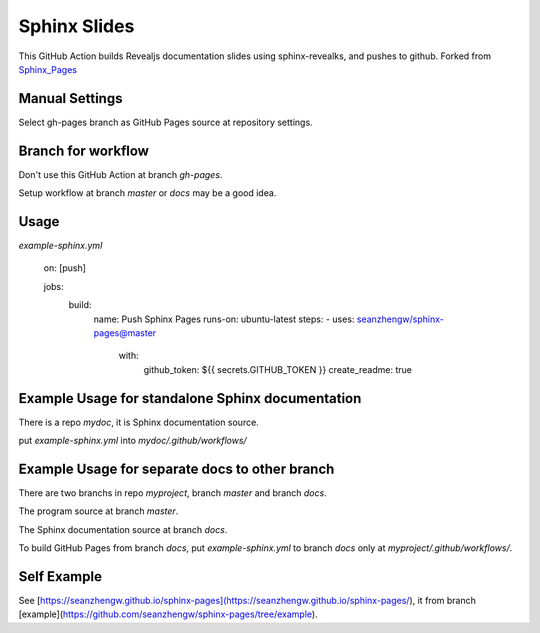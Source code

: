 =============
Sphinx Slides
=============

This GitHub Action builds Revealjs documentation slides using sphinx-revealks, and pushes to github. Forked from `Sphinx_Pages`_ 

.. _`Sphinx_Pages`: https://github.com/seanzhengw/sphinx-pages

Manual Settings
================

Select gh-pages branch as GitHub Pages source at repository settings.

Branch for workflow
===================

Don't use this GitHub Action at branch `gh-pages`.

Setup workflow at branch `master` or `docs` may be a good idea.

Usage
=====

`example-sphinx.yml`

    on: [push]

    jobs:
      build:
        name: Push Sphinx Pages
        runs-on: ubuntu-latest
        steps:
        - uses: seanzhengw/sphinx-pages@master
          with:
            github_token: ${{ secrets.GITHUB_TOKEN }}
            create_readme: true

Example Usage for standalone Sphinx documentation
=================================================

There is a repo `mydoc`, it is Sphinx documentation source.

put `example-sphinx.yml` into `mydoc/.github/workflows/`

Example Usage for separate docs to other branch
===============================================

There are two branchs in repo `myproject`, branch `master` and branch `docs`.

The program source at branch `master`.

The Sphinx documentation source at branch `docs`.

To build GitHub Pages from branch `docs`, put `example-sphinx.yml` to branch `docs` only at `myproject/.github/workflows/`.

Self Example
=============

See [https://seanzhengw.github.io/sphinx-pages](https://seanzhengw.github.io/sphinx-pages/), it from branch [example](https://github.com/seanzhengw/sphinx-pages/tree/example).
